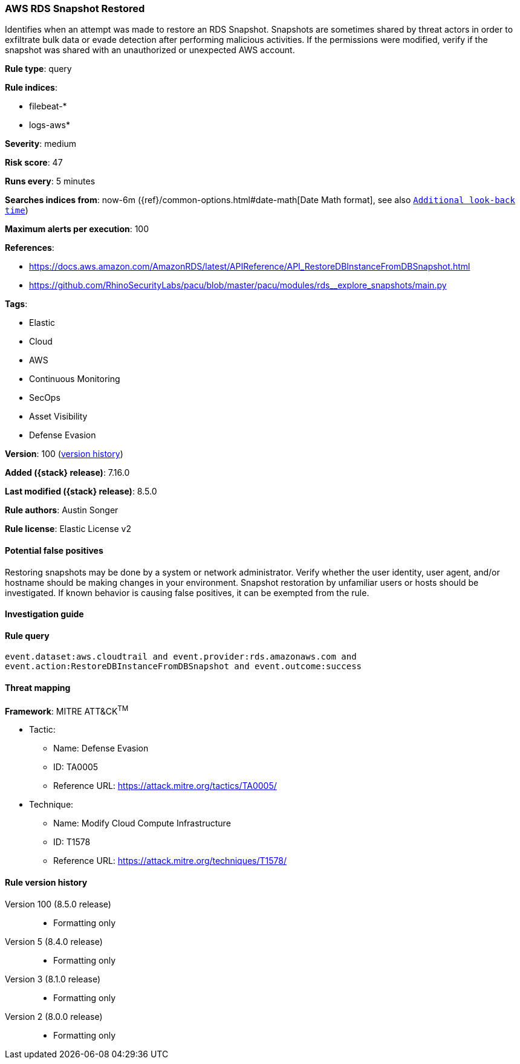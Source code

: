 [[aws-rds-snapshot-restored]]
=== AWS RDS Snapshot Restored

Identifies when an attempt was made to restore an RDS Snapshot. Snapshots are sometimes shared by threat actors in order to exfiltrate bulk data or evade detection after performing malicious activities. If the permissions were modified, verify if the snapshot was shared with an unauthorized or unexpected AWS account.

*Rule type*: query

*Rule indices*:

* filebeat-*
* logs-aws*

*Severity*: medium

*Risk score*: 47

*Runs every*: 5 minutes

*Searches indices from*: now-6m ({ref}/common-options.html#date-math[Date Math format], see also <<rule-schedule, `Additional look-back time`>>)

*Maximum alerts per execution*: 100

*References*:

* https://docs.aws.amazon.com/AmazonRDS/latest/APIReference/API_RestoreDBInstanceFromDBSnapshot.html
* https://github.com/RhinoSecurityLabs/pacu/blob/master/pacu/modules/rds__explore_snapshots/main.py

*Tags*:

* Elastic
* Cloud
* AWS
* Continuous Monitoring
* SecOps
* Asset Visibility
* Defense Evasion

*Version*: 100 (<<aws-rds-snapshot-restored-history, version history>>)

*Added ({stack} release)*: 7.16.0

*Last modified ({stack} release)*: 8.5.0

*Rule authors*: Austin Songer

*Rule license*: Elastic License v2

==== Potential false positives

Restoring snapshots may be done by a system or network administrator. Verify whether the user identity, user agent, and/or hostname should be making changes in your environment. Snapshot restoration by unfamiliar users or hosts should be investigated. If known behavior is causing false positives, it can be exempted from the rule.

==== Investigation guide


[source,markdown]
----------------------------------

----------------------------------


==== Rule query


[source,js]
----------------------------------
event.dataset:aws.cloudtrail and event.provider:rds.amazonaws.com and
event.action:RestoreDBInstanceFromDBSnapshot and event.outcome:success
----------------------------------

==== Threat mapping

*Framework*: MITRE ATT&CK^TM^

* Tactic:
** Name: Defense Evasion
** ID: TA0005
** Reference URL: https://attack.mitre.org/tactics/TA0005/
* Technique:
** Name: Modify Cloud Compute Infrastructure
** ID: T1578
** Reference URL: https://attack.mitre.org/techniques/T1578/

[[aws-rds-snapshot-restored-history]]
==== Rule version history

Version 100 (8.5.0 release)::
* Formatting only

Version 5 (8.4.0 release)::
* Formatting only

Version 3 (8.1.0 release)::
* Formatting only

Version 2 (8.0.0 release)::
* Formatting only

